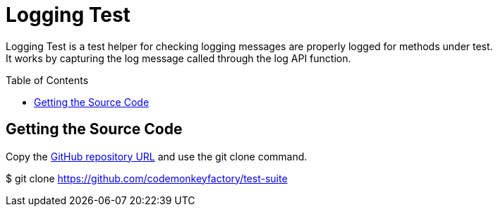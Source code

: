= Logging Test
:source-highlighter: highlights
:toc: preamble
ifdef::env-github[]
:!toc-title:
:status:
:outfilesuffix: .adoc
endif::env-github[]
// ALIASES
:project-name: Logging Test
// URIS
:uri-repo: https://github.com/codemonkeyfactory/test-suite
:uri-build-status: https://travis-ci.org/codemonkeyfactory/test-suite.svg?branch=master

ifdef::status[]
image:{img-build-status}[Build Status Badge,link={uri-build-status}]
endif::status[]

{project-name} is a test helper for checking logging messages are properly logged for methods under test. +
It works by capturing the log message called through the log API function.

== Getting the Source Code

Copy the {uri-repo}[GitHub repository URL] and use the git clone command.

//[subs="attributes+"]
$ git clone {uri-repo}

//== Getting Started

//== Installing

//== Build
